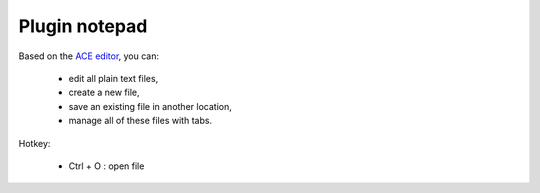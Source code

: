 .. _plugin_notepad:

Plugin notepad
**************

Based on the `ACE editor <https://ace.c9.io>`_, you can:

 * edit all plain text files,
 * create a new file,
 * save an existing file in another location,
 * manage all of these files with tabs.

Hotkey:

 * Ctrl + O : open file

.. image:: ../../img/rd-notepad.png